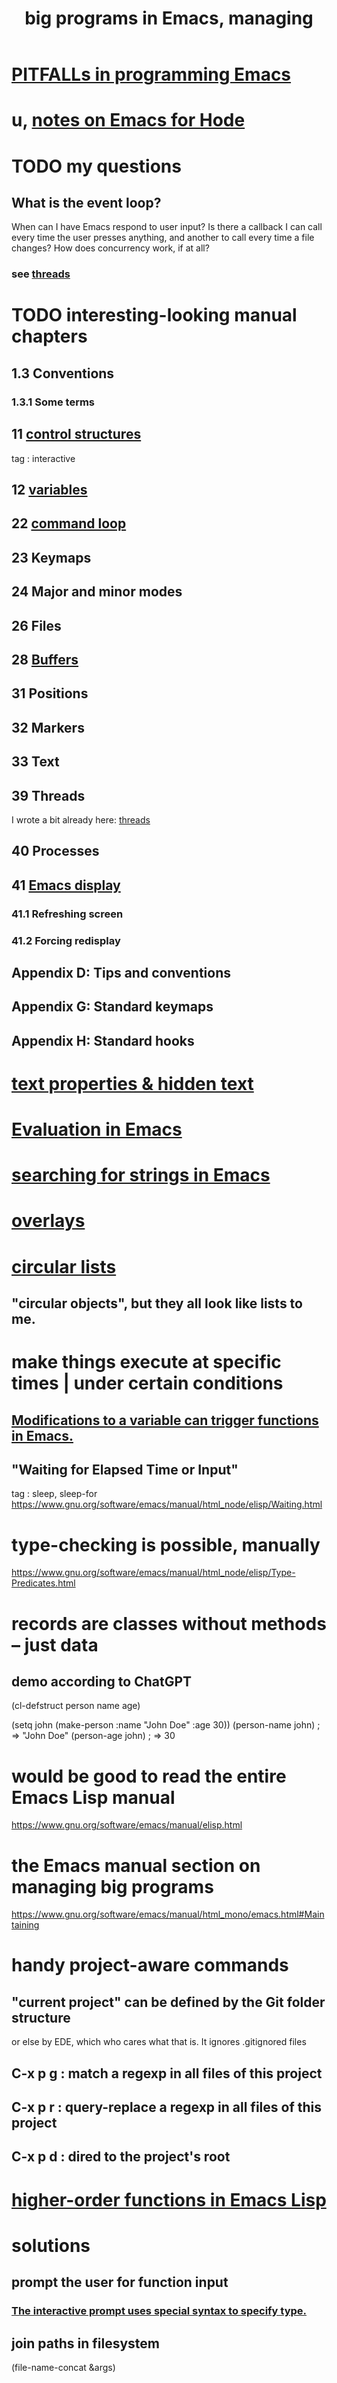 :PROPERTIES:
:ID:       80be0156-3e35-499e-a14b-9aa5803e715f
:ROAM_ALIASES: "Emacs Lisp" ELisp elisp
:END:
#+title: big programs in Emacs, managing
* [[id:8ab91ced-7ba8-430d-a7dd-809b5395b2e0][PITFALLs in programming Emacs]]
* u, [[id:572d6341-4aa9-4d8e-9a28-11d8fc527f25][notes on Emacs for Hode]]
* TODO my questions
** What is the event loop?
   When can I have Emacs respond to user input? Is there a callback I can call every time the user presses anything, and another to call every time a file changes?
   How does concurrency work, if at all?
*** see [[id:800dc290-b007-4401-a6cf-3ecd5a6a49be][threads]]
* TODO interesting-looking manual chapters
** 1.3  Conventions
*** 1.3.1 Some terms
** 11   [[id:8a17a4ad-1e1f-4b21-905e-9ca211dba612][control structures]]
   tag : interactive
** 12   [[id:4703ee65-2ac7-43cc-958c-b8a4e763b7de][variables]]
** 22   [[id:b1253493-8a71-4d48-b0d1-c4bbc7f78c6a][command loop]]
** 23   Keymaps
** 24   Major and minor modes
** 26   Files
** 28   [[id:bccb23b8-c4bf-49c9-a3ae-35b17d24c4ae][Buffers]]
** 31   Positions
** 32   Markers
** 33   Text
** 39   Threads
   I wrote a bit already here:
   [[id:800dc290-b007-4401-a6cf-3ecd5a6a49be][threads]]
** 40   Processes
** 41   [[id:0215c65a-227a-4222-bdc2-9b7a766e3366][Emacs display]]
*** 41.1 Refreshing screen
*** 41.2 Forcing redisplay
** Appendix D: Tips and conventions
** Appendix G: Standard keymaps
** Appendix H: Standard hooks
* [[id:493cafdc-71f1-4205-81ba-1f2e9b911f0c][text properties & hidden text]]
* [[id:716a8b8c-28b0-4cb4-83f2-b784b00ff8cc][Evaluation in Emacs]]
* [[id:44cc8ea9-33e7-411d-a98a-e66616f652e1][searching for strings in Emacs]]
* [[id:91deff58-ad2e-4e16-878a-b59836c027f4][overlays]]
* [[id:47586438-b964-4841-967f-539f91937926][circular lists]]
** "circular objects", but they all look like lists to me.
* make things execute at specific times | under certain conditions
** [[id:ce23c9b1-9a53-4866-8b9b-bcc9be6cab6f][Modifications to a variable can trigger functions in Emacs.]]
** "Waiting for Elapsed Time or Input"
   tag : sleep, sleep-for
   https://www.gnu.org/software/emacs/manual/html_node/elisp/Waiting.html
* type-checking is possible, manually
  https://www.gnu.org/software/emacs/manual/html_node/elisp/Type-Predicates.html
* records are classes without methods -- just data
** demo according to ChatGPT
(cl-defstruct person
  name
  age)

(setq john (make-person :name "John Doe" :age 30))
(person-name john) ; => "John Doe"
(person-age john)  ; => 30
* would be good to read the entire Emacs Lisp manual
  https://www.gnu.org/software/emacs/manual/elisp.html
* the Emacs manual section on managing big programs
  https://www.gnu.org/software/emacs/manual/html_mono/emacs.html#Maintaining
* handy project-aware commands
** "current project" can be defined by the Git folder structure
   or else by EDE, which who cares what that is.
   It ignores .gitignored files
** C-x p g : match a regexp in all files of this project
** C-x p r : query-replace a regexp in all files of this project
** C-x p d : dired to the project's root
* [[id:ed824eee-35cd-4310-9a1c-311ef1f0dc7e][higher-order functions in Emacs Lisp]]
* solutions
** prompt the user for function input
*** [[id:88e755e2-bc2f-43ce-a0b4-cc7885aa39cc][The interactive prompt uses special syntax to specify type.]]
** join paths in filesystem
   (file-name-concat &args)
